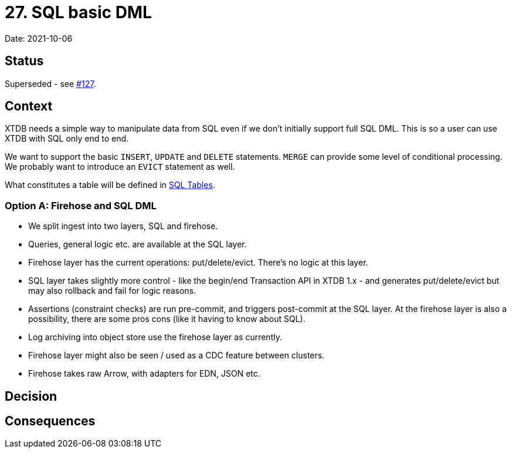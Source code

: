 = 27. SQL basic DML

Date: 2021-10-06

== Status

Superseded - see https://github.com/xtdb/core2/issues/127[#127].

== Context

XTDB needs a simple way to manipulate data from SQL even if we don’t initially support full SQL DML.
This is so a user can use XTDB with SQL only end to end.

We want to support the basic `INSERT`, `UPDATE` and `DELETE` statements.
`MERGE` can provide some level of conditional processing.
We probably want to introduce an `EVICT` statement as well.

What constitutes a table will be defined in link:0025-sql-tables.adoc[SQL Tables].

=== Option A: Firehose and SQL DML

* We split ingest into two layers, SQL and firehose.
* Queries, general logic etc. are available at the SQL layer.
* Firehose layer has the current operations: put/delete/evict. There's no logic at this layer.
* SQL layer takes slightly more control - like the begin/end Transaction API in XTDB 1.x - and generates put/delete/evict but may also rollback and fail for logic reasons.
* Assertions (constraint checks) are run pre-commit, and triggers post-commit at the SQL layer. At the firehose layer is also a possibility, there are some pros cons (like it having to know about SQL).
* Log archiving into object store use the firehose layer as currently.
* Firehose layer might also be seen / used as a CDC feature between clusters.
* Firehose takes raw Arrow, with adapters for EDN, JSON etc.

== Decision

== Consequences
